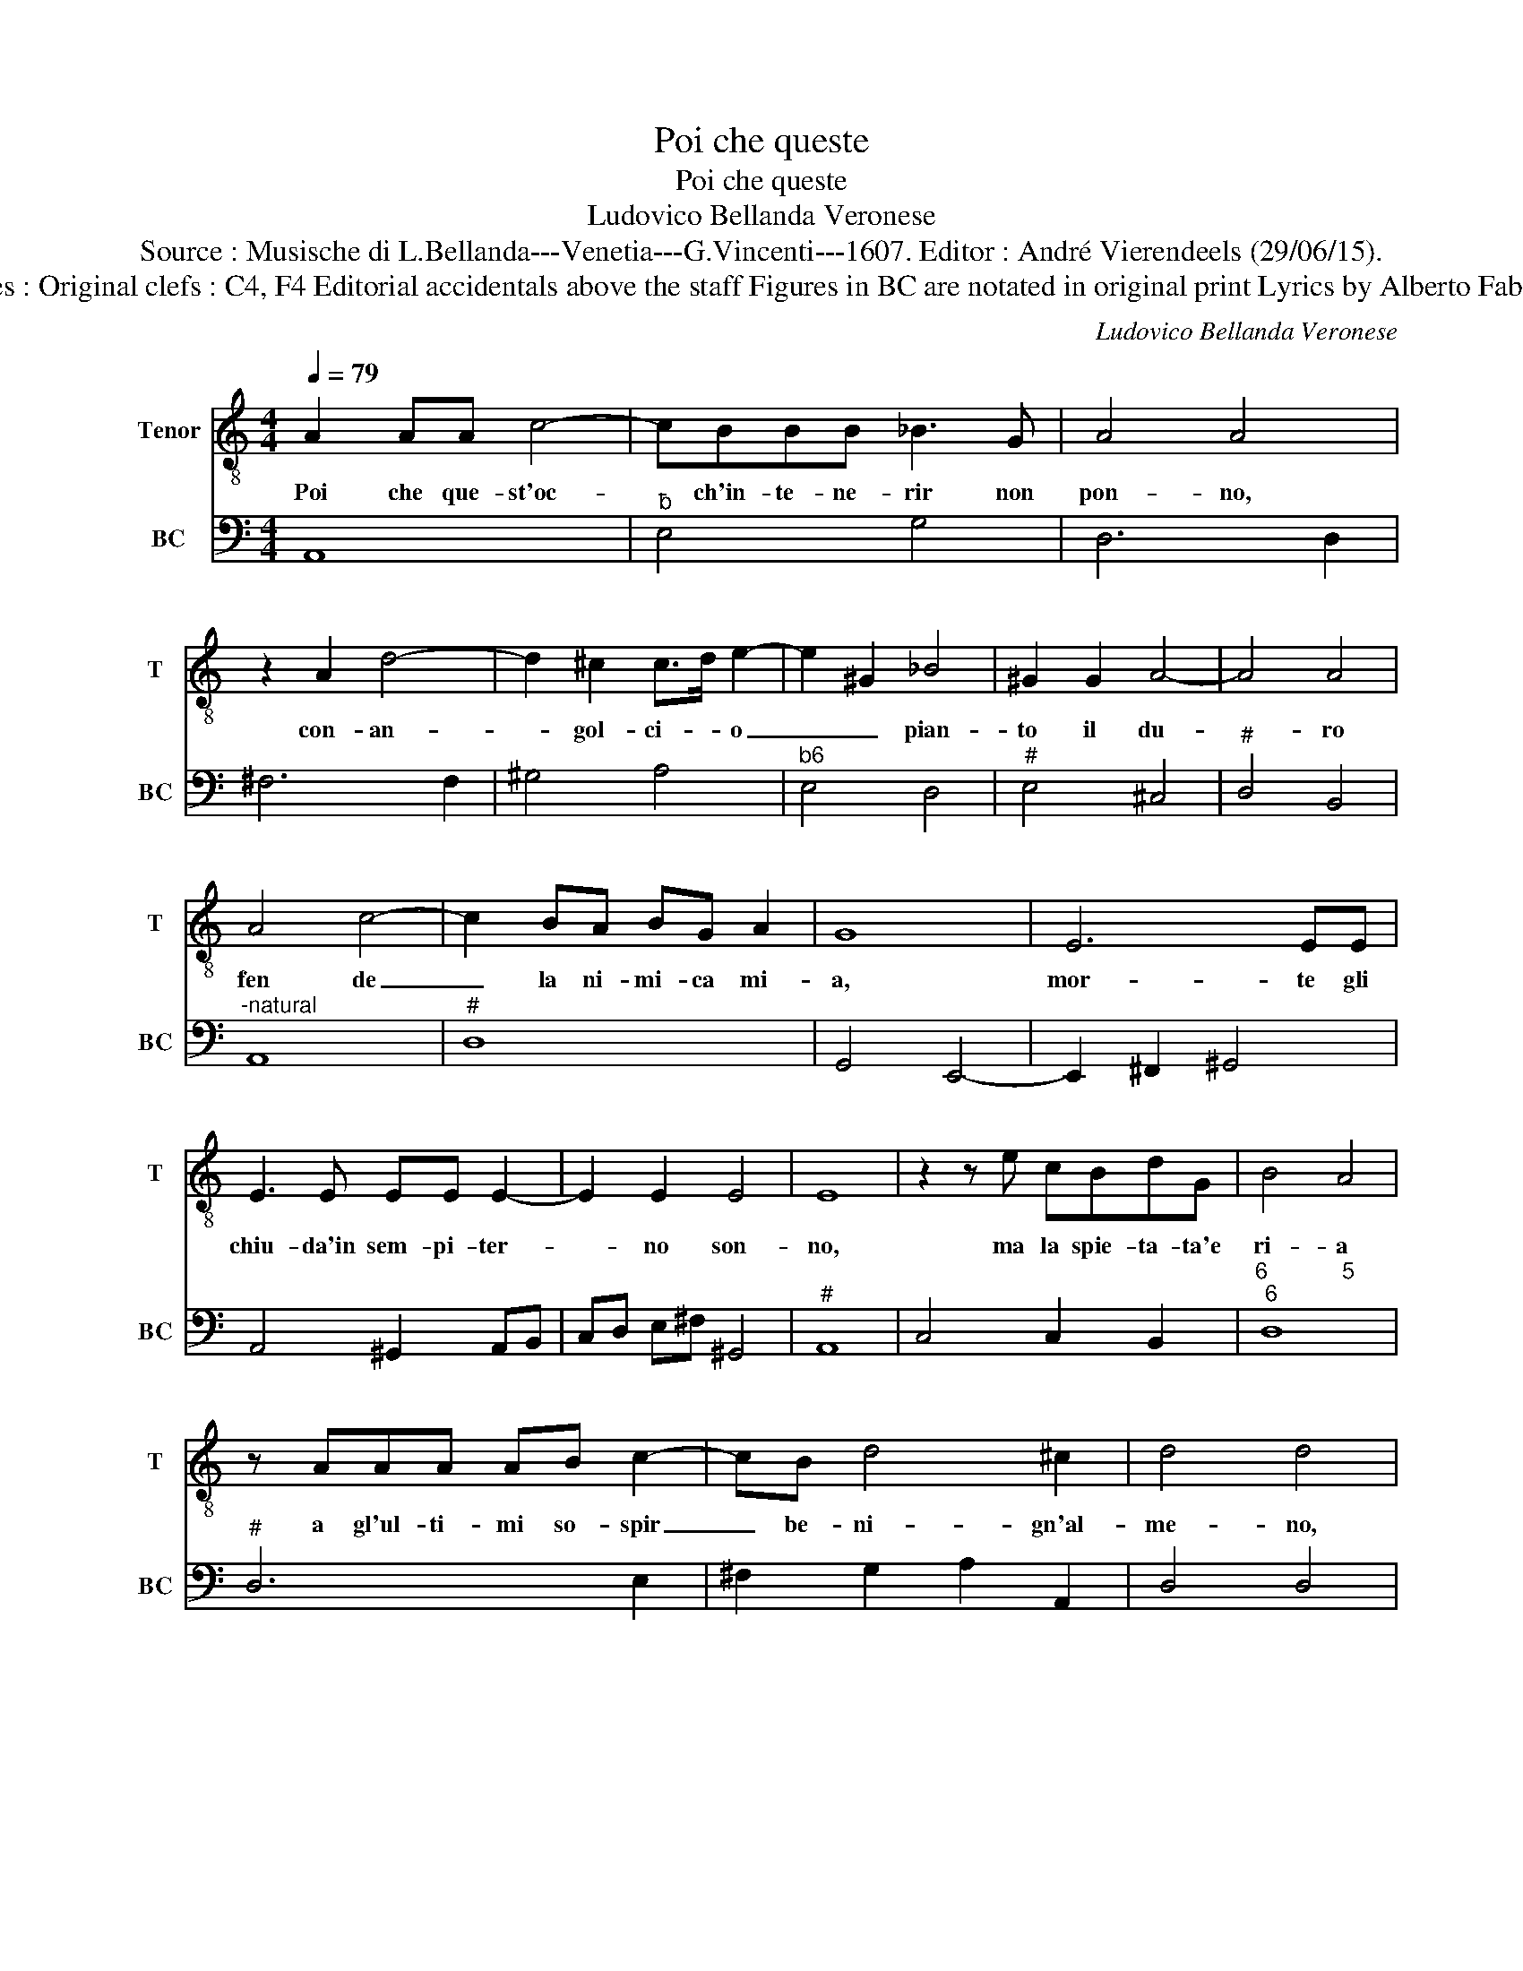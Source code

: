 X:1
T:Poi che queste
T:Poi che queste
T:Ludovico Bellanda Veronese
T:Source : Musische di L.Bellanda---Venetia---G.Vincenti---1607. Editor : André Vierendeels (29/06/15).
T:Notes : Original clefs : C4, F4 Editorial accidentals above the staff Figures in BC are notated in original print Lyrics by Alberto Fabriani 
C:Ludovico Bellanda Veronese
%%score 1 2
L:1/8
Q:1/4=79
M:4/4
K:C
V:1 treble-8 nm="Tenor" snm="T"
V:2 bass nm="BC" snm="BC"
V:1
 A2 AA c4- | cBBB _B3 G | A4 A4 | z2 A2 d4- | d2 ^c2 c>d e2- | e2 ^G2 _B4 | ^G2 G2 A4- | A4 A4 | %8
w: Poi che que- st'oc-|* ch'in- te- ne- rir non|pon- no,|con- an-|* gol- ci- * o|_ _ pian-|to il du-|* ro|
 A4 c4- | c2 BA BG A2 | G8 | E6 EE | E3 E EE E2- | E2 E2 E4 | E8 | z2 z e cBdG | B4 A4 | %17
w: fen de|_ la ni- mi- ca mi-|a,|mor- te gli|chiu- da'in sem- pi- ter-|* no son-|no,|ma la spie- ta- ta'e|ri- a|
 z AAA AB c2- | cB d4 ^c2 | d4 d4 | z2 BB c2 cB | c4 BEEE | A3 G G4 | e6 d/c/B/A/ | ^G2 G2 z2 c2 | %25
w: a gl'ul- ti- mi so- spir|_ be- ni- gn'al-|me- no,|la- ce- ran- do- m'il|se- no, il de- si-|a- to fin|(las- * * * *|* so) mi|
 c6 B2 | A8 | z4 F4 | ^F4 F2 F2- | F2 ^FF G/A/B/c/ G/A/B/G/ | A/B/c/d/ A/d/A/B/ cc z2 | %31
w: di- *|a,|ahi-|ch'à va so-|* lo ba- le- * * * * * * *|* * * * * * * * * no-|
 z2 A2 d3 B | d/c/B/A/ G2 F4 | c>d e>c d4 | c4 e4 | dcBA BA z2 | F6 F2 | F4 E4 | DABc d2 d2 | %39
w: che'n me mi|bras- * * * * se|da sue ci- gli'A- mo-|re, fa|si ve- dria re- pen- te|ce- ner|di mor-|te,- il ful- mi- na- to,|
 z GAB c4- | c2 B/A/G/^F/ ^G4 | A8 :| %42
w: il ful- mi- na-|* to _ _ _ co-|re.|
V:2
 A,,8 |"^b" E,4 G,4 | D,6 D,2 | ^F,6 F,2 | ^G,4 A,4 |"^b6" E,4 D,4 |"^#" E,4 ^C,4 |"^#" D,4 B,,4 | %8
"^-natural" A,,8 |"^#" D,8 | G,,4 E,,4- | E,,2 ^F,,2 ^G,,4 | A,,4 ^G,,2 A,,B,, | C,D, E,^F, ^G,,4 | %14
"^#" A,,8 | C,4 C,2 B,,2 |"^6            5""^6" D,8 |"^#" D,6 E,2 | ^F,2 G,2 A,2 A,,2 | D,4 D,4 | %20
"^3             4" E,4 E,4 |"^4           3" E,4 E,4 | ^C,2 D,2 G,,4 | A,,2 B,,2 C,2 D,2 | %24
"^3             4" E,8 |"^3" E,8 |"^#" A,,8 |"^#" D,6 C,2 |"^#""^#" B,,4 B,,4- | %29
"^#" B,,2 B,,2 E,4 | D,4 C,4 |"^#" D,4 G,,4- | G,,2 C,2 F,,4 | A,,2 C,4 B,,2 | C,4 C,4 | %35
"^#""^#" D,2 E,2 A,,2 z2 | _B,,8 |"^#" D,4 A,,4 |"^#""^6" D,4 B,,4 | C,4 A,,4 |"^#" E,8 | %41
"^#" A,,8 :| %42

